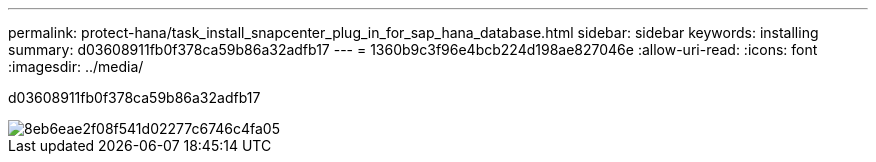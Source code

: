 ---
permalink: protect-hana/task_install_snapcenter_plug_in_for_sap_hana_database.html 
sidebar: sidebar 
keywords: installing 
summary: d03608911fb0f378ca59b86a32adfb17 
---
= 1360b9c3f96e4bcb224d198ae827046e
:allow-uri-read: 
:icons: font
:imagesdir: ../media/


[role="lead"]
d03608911fb0f378ca59b86a32adfb17

image::../media/sap_hana_install_configure_workflow.gif[8eb6eae2f08f541d02277c6746c4fa05]

